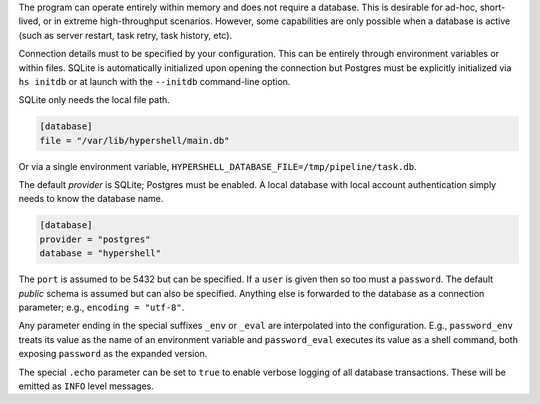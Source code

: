 The program can operate entirely within memory and does not require a database.
This is desirable for ad-hoc, short-lived, or in extreme high-throughput scenarios.
However, some capabilities are only possible when a database is active
(such as server restart, task retry, task history, etc).

Connection details must to be specified by your configuration.
This can be entirely through environment variables or within files.
SQLite is automatically initialized upon opening the connection but
Postgres must be explicitly initialized via ``hs initdb`` or at launch with
the ``--initdb`` command-line option.

SQLite only needs the local file path.

.. code-block:: toml

    [database]
    file = "/var/lib/hypershell/main.db"

Or via a single environment variable, ``HYPERSHELL_DATABASE_FILE=/tmp/pipeline/task.db``.

The default `provider` is SQLite; Postgres must be enabled. A local database with
local account authentication simply needs to know the database name.

.. code-block:: toml

    [database]
    provider = "postgres"
    database = "hypershell"

The ``port`` is assumed to be 5432 but can be specified. If a ``user`` is given then so too must
a ``password``. The default `public` schema is assumed but can also be specified. Anything else
is forwarded to the database as a connection parameter; e.g., ``encoding = "utf-8"``.

Any parameter ending in the special suffixes ``_env`` or ``_eval`` are interpolated into the
configuration. E.g., ``password_env`` treats its value as the name of an environment variable
and ``password_eval`` executes its value as a shell command, both exposing ``password`` as the
expanded version.

The special ``.echo`` parameter can be set to ``true`` to enable verbose logging of all database
transactions. These will be emitted as ``INFO`` level messages.
